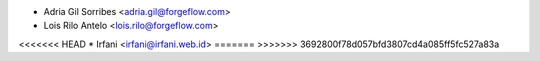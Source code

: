 * Adria Gil Sorribes <adria.gil@forgeflow.com>
* Lois Rilo Antelo <lois.rilo@forgeflow.com>
<<<<<<< HEAD
* Irfani <irfani@irfani.web.id>
=======
>>>>>>> 3692800f78d057bfd3807cd4a085ff5fc527a83a
